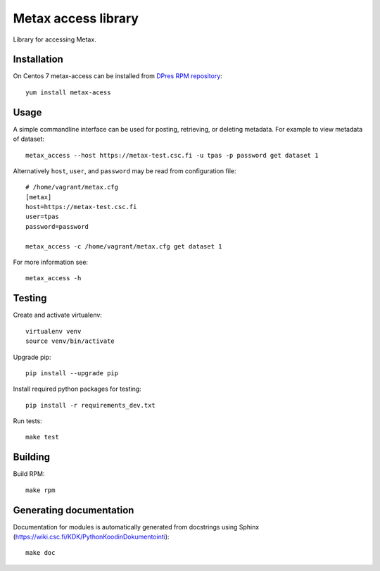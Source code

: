 Metax access library
====================
Library for accessing Metax.

Installation
------------
On Centos 7 metax-access can be installed from `DPres RPM repository <https://dpres-rpms.csc.fi/>`_::

   yum install metax-acess

Usage
-----
A simple commandline interface can be used for posting, retrieving, or deleting metadata. For example to view metadata of dataset::

   metax_access --host https://metax-test.csc.fi -u tpas -p password get dataset 1

Alternatively ``host``, ``user``, and ``password`` may be read from configuration file::

   # /home/vagrant/metax.cfg
   [metax]
   host=https://metax-test.csc.fi
   user=tpas
   password=password

   metax_access -c /home/vagrant/metax.cfg get dataset 1

For more information see::

   metax_access -h



Testing
-------

Create and activate virtualenv::

   virtualenv venv
   source venv/bin/activate

Upgrade pip::

   pip install --upgrade pip

Install required python packages for testing::

   pip install -r requirements_dev.txt

Run tests::

   make test


Building
--------
Build RPM::

   make rpm

Generating documentation
------------------------
Documentation for modules is automatically generated from docstrings using Sphinx (`https://wiki.csc.fi/KDK/PythonKoodinDokumentointi <https://wiki.csc.fi/KDK/PythonKoodinDokumentointi>`_)::

   make doc
